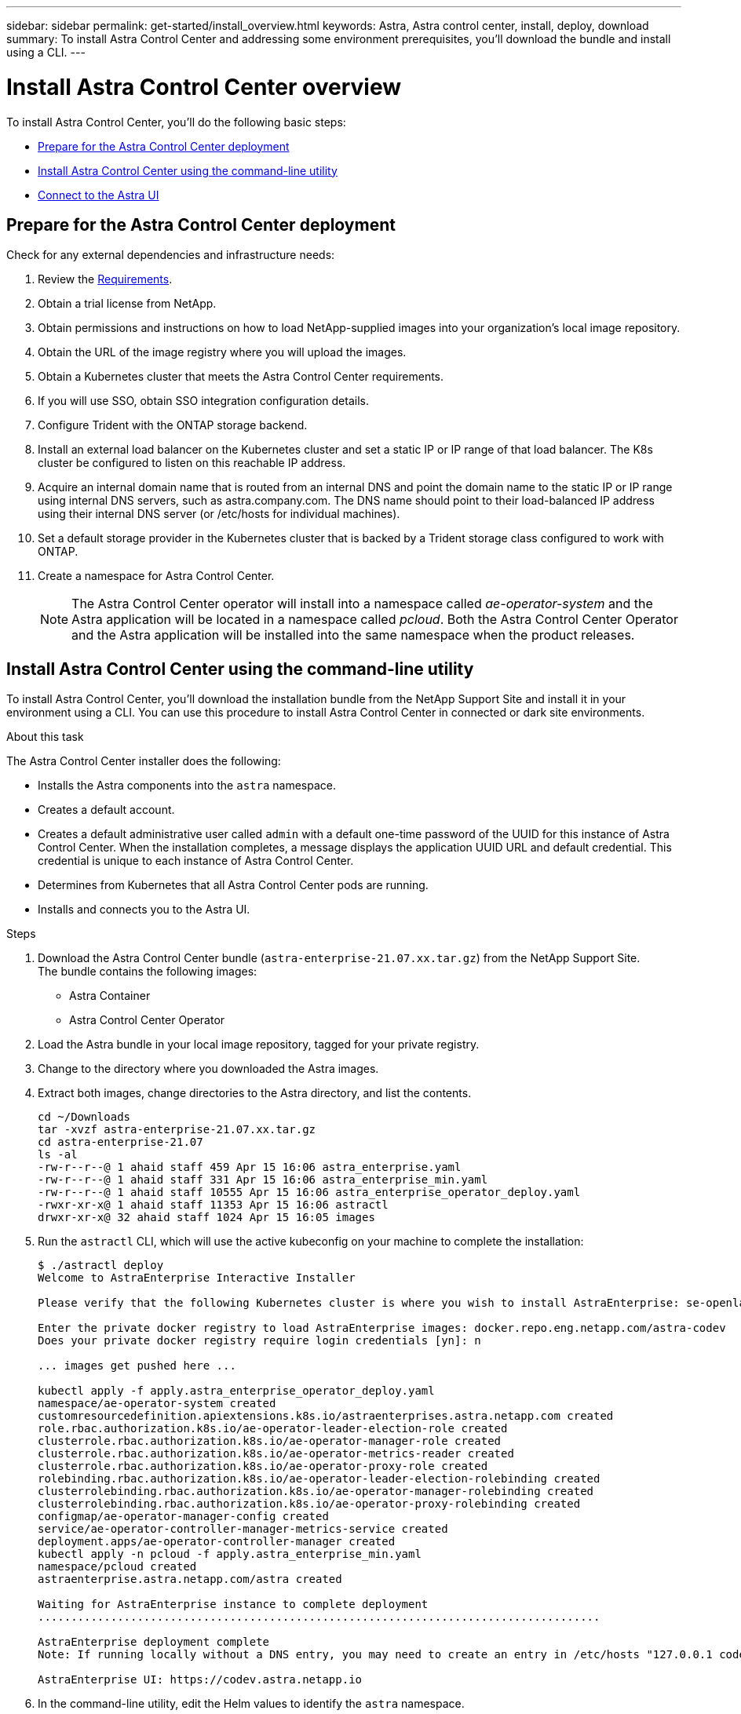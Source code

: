 ---
sidebar: sidebar
permalink: get-started/install_overview.html
keywords: Astra, Astra control center, install, deploy, download
summary: To install Astra Control Center and addressing some environment prerequisites, you'll download the bundle and install using a CLI.
---

= Install Astra Control Center overview
:hardbreaks:
:icons: font
:imagesdir: ../media/get-started/

To install Astra Control Center, you'll do the following basic steps:

* <<Prepare for the Astra Control Center deployment>>
* <<Install Astra Control Center using the command-line utility>>
* <<Connect to the Astra UI>>

== Prepare for the Astra Control Center deployment
Check for any external dependencies and infrastructure needs:

. Review the link:/concepts/requirements.html[Requirements].
. Obtain a trial license from NetApp.
. Obtain permissions and instructions on how to load NetApp-supplied images into your organization's local image repository.
. Obtain the URL of the image registry where you will upload the images.
. Obtain a Kubernetes cluster that meets the Astra Control Center requirements.
. If you will use SSO, obtain SSO integration configuration details.
. Configure Trident with the ONTAP storage backend.
. Install an external load balancer on the Kubernetes cluster and set a static IP or IP range of that load balancer. The K8s cluster be configured to listen on this reachable IP address.
. Acquire an internal domain name that is routed from an internal DNS and point the domain name to the static IP or IP range using internal DNS servers, such as astra.company.com. The DNS name should point to their load-balanced IP address using their internal DNS server (or /etc/hosts for individual machines).
. Set a default storage provider in the Kubernetes cluster that is backed by a Trident storage class configured to work with ONTAP.
. Create a namespace for Astra Control Center.
+
NOTE: The Astra Control Center operator will install into a namespace called _ae-operator-system_ and the Astra application will be located in a namespace called _pcloud_. Both the Astra Control Center Operator and the Astra application will be installed into the same namespace when the product releases.

== Install Astra Control Center using the command-line utility

To install Astra Control Center, you'll download the installation bundle from the NetApp Support Site and install it in your environment using a CLI. You can use this procedure to install Astra Control Center in connected or dark site environments.

.About this task
The Astra Control Center installer does the following:

* Installs the Astra components into the `astra` namespace.
* Creates a default account.
* Creates a default administrative user called `admin` with a default one-time password of the UUID for this instance of Astra Control Center. When the installation completes, a message displays the application UUID URL and default credential. This credential is unique to each instance of Astra Control Center.
* Determines from Kubernetes that all Astra Control Center pods are running.
* Installs and connects you to the Astra UI.

.Steps
. Download the Astra Control Center bundle (`astra-enterprise-21.07.xx.tar.gz`) from the NetApp Support Site.
The bundle contains the following images:
+
* Astra Container
* Astra Control Center Operator

. Load the Astra bundle in your local image repository, tagged for your private registry.
. Change to the directory where you downloaded the Astra images.
. Extract both images, change directories to the Astra directory, and list the contents.

+
----
cd ~/Downloads
tar -xvzf astra-enterprise-21.07.xx.tar.gz
cd astra-enterprise-21.07
ls -al
-rw-r--r--@ 1 ahaid staff 459 Apr 15 16:06 astra_enterprise.yaml
-rw-r--r--@ 1 ahaid staff 331 Apr 15 16:06 astra_enterprise_min.yaml
-rw-r--r--@ 1 ahaid staff 10555 Apr 15 16:06 astra_enterprise_operator_deploy.yaml
-rwxr-xr-x@ 1 ahaid staff 11353 Apr 15 16:06 astractl
drwxr-xr-x@ 32 ahaid staff 1024 Apr 15 16:05 images

----
. Run the `astractl` CLI, which will use the active kubeconfig on your machine to complete the installation:
+
----
$ ./astractl deploy
Welcome to AstraEnterprise Interactive Installer

Please verify that the following Kubernetes cluster is where you wish to install AstraEnterprise: se-openlab-astra-enterprise-03 [yn]: y

Enter the private docker registry to load AstraEnterprise images: docker.repo.eng.netapp.com/astra-codev
Does your private docker registry require login credentials [yn]: n

... images get pushed here ...

kubectl apply -f apply.astra_enterprise_operator_deploy.yaml
namespace/ae-operator-system created
customresourcedefinition.apiextensions.k8s.io/astraenterprises.astra.netapp.com created
role.rbac.authorization.k8s.io/ae-operator-leader-election-role created
clusterrole.rbac.authorization.k8s.io/ae-operator-manager-role created
clusterrole.rbac.authorization.k8s.io/ae-operator-metrics-reader created
clusterrole.rbac.authorization.k8s.io/ae-operator-proxy-role created
rolebinding.rbac.authorization.k8s.io/ae-operator-leader-election-rolebinding created
clusterrolebinding.rbac.authorization.k8s.io/ae-operator-manager-rolebinding created
clusterrolebinding.rbac.authorization.k8s.io/ae-operator-proxy-rolebinding created
configmap/ae-operator-manager-config created
service/ae-operator-controller-manager-metrics-service created
deployment.apps/ae-operator-controller-manager created
kubectl apply -n pcloud -f apply.astra_enterprise_min.yaml
namespace/pcloud created
astraenterprise.astra.netapp.com/astra created

Waiting for AstraEnterprise instance to complete deployment
.....................................................................................

AstraEnterprise deployment complete
Note: If running locally without a DNS entry, you may need to create an entry in /etc/hosts "127.0.0.1 codev.astra.netapp.io"

AstraEnterprise UI: https://codev.astra.netapp.io
----

. In the command-line utility, edit the Helm values to identify the `astra` namespace.
+
----
helm install -n astra ./astra
----

. Use Helm 3 to install the Astra Control Center Operator to a Kubernetes cluster running in your data center.
+
NOTE: The Astra Helm repo must be available in your private registry.

. Load all Astra Container images into a private Docker registry running in your data center.
. Configure an Astra Control Center custom resource (CR).
. Apply the CR to your Kubernetes cluster.
. Optionally, specify the storage class to use for Astra itself (rather than the default Kubernetes storage class).
. Optionally, specify the IP and host names to use for ingress (rather than use one assigned by Kubernetes).
. Optionally, specify the initial administrative credentials (rather than getting a prompt at your initial logon).
. Optionally, specify the on-premise container registry to use (rather than the public NetApp registry).

. Verify the installation. Run `kubctl get pods -n pcloud` and look for the status of each pod to be `Running` or `Complete`.
----
$ kubectl get pods -n pcloud
NAME                                         READY   STATUS      RESTARTS   AGE
activity-6986485c96-n5ns7                    1/1     Running     0          7h12m
ae-helm-repo-866d467dbf-fsn4d                1/1     Running     0          7h13m
ae-post-deployment-8fsvs                     0/1     Completed   0          7h10m
asup-6b5d87c565-56n2l                        1/1     Running     0          7h12m
billing-55cf654d86-7ngqp                     1/1     Running     2          7h12m
cloud-extension-699bd96896-q24qt             1/1     Running     1          7h12m
composite-compute-76bfd89f46-g9kp5           1/1     Running     0          7h12m
composite-volume-6cc58f5fc7-pfr5m            1/1     Running     0          7h12m
credentials-549cd7d8f9-tvdf2                 1/1     Running     0          7h12m
entitlement-7bc45b6bd4-c7vjd                 1/1     Running     3          7h12m
features-5bc664dd6d-q98v6                    1/1     Running     0          7h12m
graphql-server-57dbb544b8-2kzvf              1/1     Running     0          7h12m
identity-76d965648-gbr85                     1/1     Running     0          7h12m
krakend-55fd947b79-cg2ct                     1/1     Running     0          7h12m
license-6bcf458478-fbfx5                     1/1     Running     0          7h12m
metrics-ingestion-service-85f5dfc595-6s5p6   1/1     Running     0          7h12m
nats-0                                       1/1     Running     0          7h13m
nats-1                                       1/1     Running     0          7h13m
nats-2                                       1/1     Running     0          7h13m
nautilus-754bcc778c-xn4nc                    1/1     Running     0          7h12m
openapi-69c6b98955-r6828                     1/1     Running     0          7h12m
polaris-mongodb-arbiter-0                    1/1     Running     0          7h13m
polaris-mongodb-primary-0                    2/2     Running     0          7h13m
polaris-mongodb-secondary-0                  2/2     Running     0          7h13m
polaris-ui-6f88ccc5fd-jdnhz                  1/1     Running     0          7h12m
polaris-vault-0                              1/1     Running     0          7h13m
storage-provider-74c59cd7c4-bqnnf            1/1     Running     0          7h12m
support-649b779cd5-7kdlb                     1/1     Running     0          7h12m
tenancy-9c46cbd87-zfcvq                      1/1     Running     0          7h12m
traefik-5f4fd4b499-7fwxg                     1/1     Running     0          7h10m
traefik-5f4fd4b499-xrgks                     1/1     Running     0          7h10m
trident-svc-77c68c8598-4xl9m                 1/1     Running     0          7h12m
----

.


. Note the one-time UUID URL and default credential that is displayed.


== Connect to the Astra UI

The Astra command-line installation tool connects you to the Astra UI.

. Using your DNS server or local `/etc/hosts` file, point `codev.astra.netapp.io` to your load-balanced IP address.
. Log into the Astra UI with the default admin credentials.
+
You will be prompted to change the default password.

. Enter a new password.

== Troubleshoot the installation

If any of the services are in Error status, you can inspect the logs with `kubectl logs -n pcloud `pod name``. Look for API response codes in the 400 to 500 range. Those indicate the place where a failure happened.

. To inspect the ACC Operator logs, enter the following:
+
----
$ kubectl logs --follow -n ae-operator-system $(kubectl get pods -n ae-operator-system -o name)  -c manager
----

== What's next

Complete the deployment by performing link:setup_overview.html[setup tasks].
